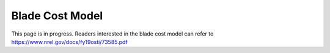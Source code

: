 .. _bcm:

Blade Cost Model
------
This page is in progress. Readers interested in the blade cost model can refer to `https://www.nrel.gov/docs/fy19osti/73585.pdf <https://www.nrel.gov/docs/fy19osti/73585.pdf>`_